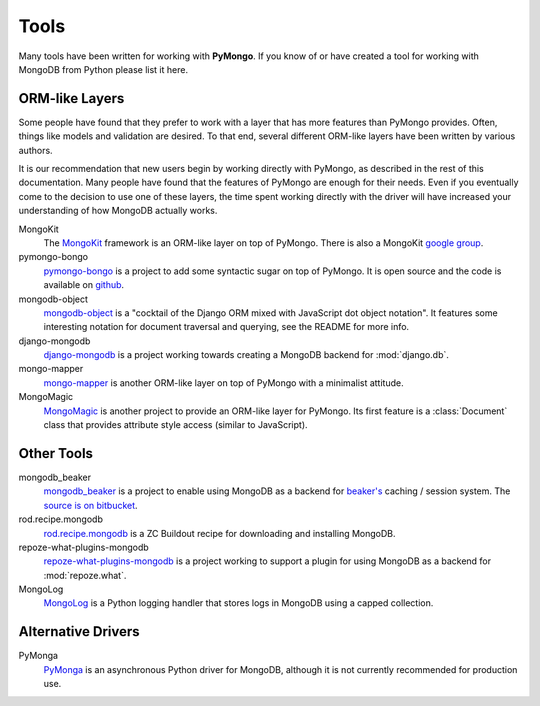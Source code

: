 Tools
=====
Many tools have been written for working with **PyMongo**. If you know
of or have created a tool for working with MongoDB from Python please
list it here.

ORM-like Layers
---------------
Some people have found that they prefer to work with a layer that
has more features than PyMongo provides. Often, things like models and
validation are desired. To that end, several different ORM-like layers
have been written by various authors.

It is our recommendation that new users begin by working directly with
PyMongo, as described in the rest of this documentation. Many people
have found that the features of PyMongo are enough for their
needs. Even if you eventually come to the decision to use one of these
layers, the time spent working directly with the driver will have
increased your understanding of how MongoDB actually works.

MongoKit
  The `MongoKit <http://bitbucket.org/namlook/mongokit/>`_ framework
  is an ORM-like layer on top of PyMongo. There is also a MongoKit
  `google group <http://groups.google.com/group/mongokit>`_.

pymongo-bongo
  `pymongo-bongo <http://pypi.python.org/pypi/pymongo-bongo/>`_ is a
  project to add some syntactic sugar on top of PyMongo. It is open
  source and the code is available on `github
  <http://github.com/svetlyak40wt/pymongo-bongo>`_.

mongodb-object
  `mongodb-object
  <http://github.com/marcboeker/mongodb-object/tree/master>`_ is a
  "cocktail of the Django ORM mixed with JavaScript dot object
  notation". It features some interesting notation for document
  traversal and querying, see the README for more info.

django-mongodb
  `django-mongodb <http://bitbucket.org/kpot/django-mongodb/>`_ is a
  project working towards creating a MongoDB backend for
  :mod:`django.db`.

mongo-mapper
  `mongo-mapper
  <http://github.com/jeffjenkins/mongo-mapper/tree/master>`_ is
  another ORM-like layer on top of PyMongo with a minimalist attitude.

MongoMagic
  `MongoMagic <http://bitbucket.org/bottiger/mongomagic/wiki/Home>`_
  is another project to provide an ORM-like layer for PyMongo. Its
  first feature is a :class:`Document` class that provides attribute style
  access (similar to JavaScript).

Other Tools
-----------
mongodb_beaker
  `mongodb_beaker <http://pypi.python.org/pypi/mongodb_beaker>`_ is a
  project to enable using MongoDB as a backend for `beaker's
  <http://beaker.groovie.org/>`_ caching / session system. The
  `source is on bitbucket
  <http://bitbucket.org/bwmcadams/mongodb_beaker/>`_.

rod.recipe.mongodb
  `rod.recipe.mongodb
  <http://pypi.python.org/pypi/rod.recipe.mongodb/>`_ is a ZC Buildout
  recipe for downloading and installing MongoDB.

repoze-what-plugins-mongodb
  `repoze-what-plugins-mongodb
  <http://code.google.com/p/repoze-what-plugins-mongodb/>`_ is a
  project working to support a plugin for using MongoDB as a backend
  for :mod:`repoze.what`.

MongoLog
  `MongoLog <http://github.com/andreisavu/mongodb-log/tree/master>`_
  is a Python logging handler that stores logs in MongoDB using a
  capped collection.

Alternative Drivers
-------------------
PyMonga
  `PyMonga <http://github.com/fiorix/mongo-async-python-driver>`_ is
  an asynchronous Python driver for MongoDB, although it is not
  currently recommended for production use.
